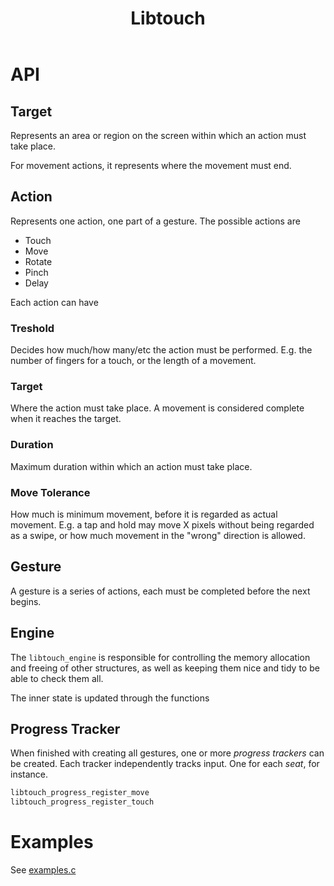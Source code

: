 #+TITLE: Libtouch
#+DESCRIPTION: Libtouch is a library for touch gestures created under the guidance of the Sway project.

* API
** Target
Represents an area or region on the screen within which an action must take place.

For movement actions, it represents where the movement must end.
** Action
Represents one action, one part of a gesture.
The possible actions are
- Touch
- Move
- Rotate
- Pinch
- Delay
Each action can have
*** Treshold
Decides how much/how many/etc the action must be performed. E.g. the number of fingers for a touch, or the length of a movement.
*** Target
Where the action must take place. A movement is considered complete when it reaches the target.
*** Duration
Maximum duration within which an action must take place.
*** Move Tolerance
How much is minimum movement, before it is regarded as actual movement. E.g. a tap and hold may move X pixels without being regarded as a swipe, or how much movement in the "wrong" direction is allowed.
** Gesture
A gesture is a series of actions, each must be completed before the next begins.
** Engine
The ~libtouch_engine~ is responsible for controlling the memory allocation and freeing of other structures, as well as keeping them nice and tidy to be able to check them all.

The inner state is updated through the functions
** Progress Tracker
When finished with creating all gestures, one or more /progress trackers/ can be created. Each tracker independently tracks input. One for each /seat/, for instance.
#+BEGIN_SRC C
libtouch_progress_register_move
libtouch_progress_register_touch
#+END_SRC

* Examples
See [[file:examples.c][examples.c]]
